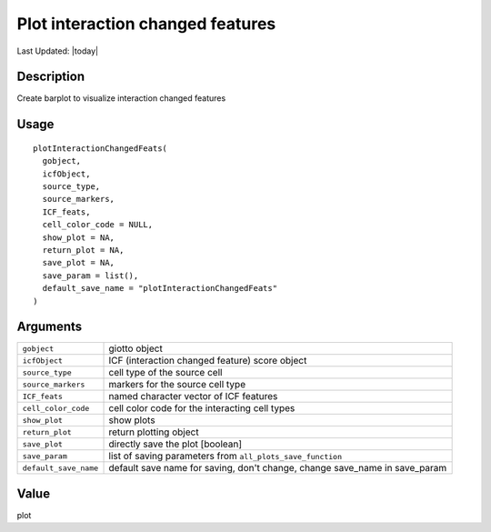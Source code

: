 Plot interaction changed features
---------------------------------

.. link-button:: https://github.com/drieslab/Giotto/tree/suite/R/spatial_interaction_visuals.R#L1510
		:type: url
		:text: View Source Code
		:classes: btn-outline-primary btn-block

Last Updated: |today|

Description
~~~~~~~~~~~

Create barplot to visualize interaction changed features

Usage
~~~~~

::

   plotInteractionChangedFeats(
     gobject,
     icfObject,
     source_type,
     source_markers,
     ICF_feats,
     cell_color_code = NULL,
     show_plot = NA,
     return_plot = NA,
     save_plot = NA,
     save_param = list(),
     default_save_name = "plotInteractionChangedFeats"
   )

Arguments
~~~~~~~~~

+-----------------------------------+-----------------------------------+
| ``gobject``                       | giotto object                     |
+-----------------------------------+-----------------------------------+
| ``icfObject``                     | ICF (interaction changed feature) |
|                                   | score object                      |
+-----------------------------------+-----------------------------------+
| ``source_type``                   | cell type of the source cell      |
+-----------------------------------+-----------------------------------+
| ``source_markers``                | markers for the source cell type  |
+-----------------------------------+-----------------------------------+
| ``ICF_feats``                     | named character vector of ICF     |
|                                   | features                          |
+-----------------------------------+-----------------------------------+
| ``cell_color_code``               | cell color code for the           |
|                                   | interacting cell types            |
+-----------------------------------+-----------------------------------+
| ``show_plot``                     | show plots                        |
+-----------------------------------+-----------------------------------+
| ``return_plot``                   | return plotting object            |
+-----------------------------------+-----------------------------------+
| ``save_plot``                     | directly save the plot [boolean]  |
+-----------------------------------+-----------------------------------+
| ``save_param``                    | list of saving parameters from    |
|                                   | ``all_plots_save_function``       |
+-----------------------------------+-----------------------------------+
| ``default_save_name``             | default save name for saving,     |
|                                   | don't change, change save_name in |
|                                   | save_param                        |
+-----------------------------------+-----------------------------------+

Value
~~~~~

plot
